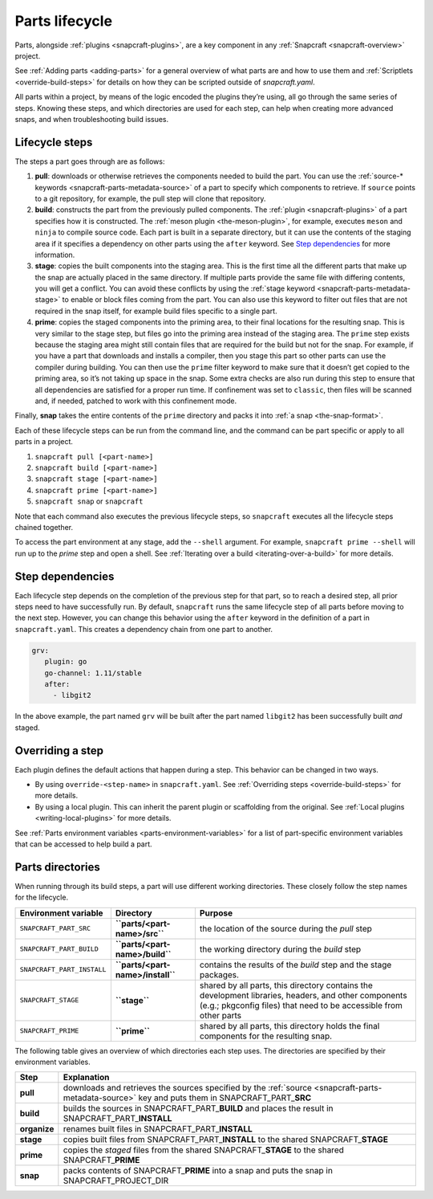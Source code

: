 .. 12231.md

.. _parts-lifecycle:

Parts lifecycle
===============

Parts, alongside :ref:`plugins <snapcraft-plugins>`, are a key component in any :ref:`Snapcraft <snapcraft-overview>` project.

See :ref:`Adding parts <adding-parts>` for a general overview of what parts are and how to use them and :ref:`Scriptlets <override-build-steps>` for details on how they can be scripted outside of *snapcraft.yaml*.

All parts within a project, by means of the logic encoded the plugins they’re using, all go through the same series of steps. Knowing these steps, and which directories are used for each step, can help when creating more advanced snaps, and when troubleshooting build issues.


.. _parts-lifecycle-steps:

Lifecycle steps
~~~~~~~~~~~~~~~

The steps a part goes through are as follows:

1. **pull**: downloads or otherwise retrieves the components needed to build the part. You can use the :ref:`source-* keywords <snapcraft-parts-metadata-source>` of a part to specify which components to retrieve. If ``source`` points to a git repository, for example, the pull step will clone that repository.
2. **build**: constructs the part from the previously pulled components. The :ref:`plugin <snapcraft-plugins>` of a part specifies how it is constructed. The :ref:`meson plugin <the-meson-plugin>`, for example, executes ``meson`` and ``ninja`` to compile source code. Each part is built in a separate directory, but it can use the contents of the staging area if it specifies a dependency on other parts using the ``after`` keyword. See `Step dependencies <parts-lifecycle-step-dependencies_>`__ for more information.
3. **stage**: copies the built components into the staging area. This is the first time all the different parts that make up the snap are actually placed in the same directory. If multiple parts provide the same file with differing contents, you will get a conflict. You can avoid these conflicts by using the :ref:`stage keyword <snapcraft-parts-metadata-stage>` to enable or block files coming from the part. You can also use this keyword to filter out files that are not required in the snap itself, for example build files specific to a single part.
4. **prime**: copies the staged components into the priming area, to their final locations for the resulting snap. This is very similar to the stage step, but files go into the priming area instead of the staging area. The ``prime`` step exists because the staging area might still contain files that are required for the build but not for the snap. For example, if you have a part that downloads and installs a compiler, then you stage this part so other parts can use the compiler during building. You can then use the ``prime`` filter keyword to make sure that it doesn’t get copied to the priming area, so it’s not taking up space in the snap. Some extra checks are also run during this step to ensure that all dependencies are satisfied for a proper run time. If confinement was set to ``classic``, then files will be scanned and, if needed, patched to work with this confinement mode.

Finally, **snap** takes the entire contents of the ``prime`` directory and packs it into :ref:`a snap <the-snap-format>`.

Each of these lifecycle steps can be run from the command line, and the command can be part specific or apply to all parts in a project.

1. ``snapcraft pull [<part-name>]``
2. ``snapcraft build [<part-name>]``
3. ``snapcraft stage [<part-name>]``
4. ``snapcraft prime [<part-name>]``
5. ``snapcraft snap`` or ``snapcraft``

Note that each command also executes the previous lifecycle steps, so ``snapcraft`` executes all the lifecycle steps chained together.

To access the part environment at any stage, add the ``--shell`` argument. For example, ``snapcraft prime --shell`` will run up to the *prime* step and open a shell. See :ref:`Iterating over a build <iterating-over-a-build>` for more details.


.. _parts-lifecycle-step-dependencies:

Step dependencies
~~~~~~~~~~~~~~~~~

Each lifecycle step depends on the completion of the previous step for that part, so to reach a desired step, all prior steps need to have successfully run. By default, ``snapcraft`` runs the same lifecycle step of all parts before moving to the next step. However, you can change this behavior using the ``after`` keyword in the definition of a part in ``snapcraft.yaml``. This creates a dependency chain from one part to another.

.. code:: yaml

    grv:
       plugin: go
       go-channel: 1.11/stable
       after:
         - libgit2

In the above example, the part named ``grv`` will be built after the part named ``libgit2`` has been successfully built *and* staged.


.. _parts-lifecycle-overriding-steps:

Overriding a step
~~~~~~~~~~~~~~~~~

Each plugin defines the default actions that happen during a step. This behavior can be changed in two ways.

-  By using ``override-<step-name>`` in ``snapcraft.yaml``. See :ref:`Overriding steps <override-build-steps>` for more details.
-  By using a local plugin. This can inherit the parent plugin or scaffolding from the original. See :ref:`Local plugins <writing-local-plugins>` for more details.

See :ref:`Parts environment variables <parts-environment-variables>` for a list of part-specific environment variables that can be accessed to help build a part.


.. _parts-lifecycle-parts-directories:

Parts directories
~~~~~~~~~~~~~~~~~

When running through its build steps, a part will use different working directories. These closely follow the step names for the lifecycle.

+----------------------------+-----------------------------------------------+---------------------------------------------------------------------------------------------------------------------------------------------------------------------------+
| Environment variable       | Directory                                     | Purpose                                                                                                                                                                   |
+============================+===============================================+===========================================================================================================================================================================+
| ``SNAPCRAFT_PART_SRC``     | **``parts/<part-name>/src``**                 | the location of the source during the *pull* step                                                                                                                         |
+----------------------------+-----------------------------------------------+---------------------------------------------------------------------------------------------------------------------------------------------------------------------------+
| ``SNAPCRAFT_PART_BUILD``   | **``parts/<part-name>/build``**               | the working directory during the *build* step                                                                                                                             |
+----------------------------+-----------------------------------------------+---------------------------------------------------------------------------------------------------------------------------------------------------------------------------+
| ``SNAPCRAFT_PART_INSTALL`` | **``parts/<part-name>/install``**             | contains the results of the *build* step and the stage packages.                                                                                                          |
+----------------------------+-----------------------------------------------+---------------------------------------------------------------------------------------------------------------------------------------------------------------------------+
| ``SNAPCRAFT_STAGE``        | **``stage``**                                 | shared by all parts, this directory contains the development libraries, headers, and other components (e.g.; pkgconfig files) that need to be accessible from other parts |
+----------------------------+-----------------------------------------------+---------------------------------------------------------------------------------------------------------------------------------------------------------------------------+
| ``SNAPCRAFT_PRIME``        | **``prime``**                                 | shared by all parts, this directory holds the final components for the resulting snap.                                                                                    |
+----------------------------+-----------------------------------------------+---------------------------------------------------------------------------------------------------------------------------------------------------------------------------+

The following table gives an overview of which directories each step uses. The directories are specified by their environment variables.

+-----------------------------------+----------------------------------------------------------------------------------------------------------------------------------------------------------------------------------+
| Step                              | Explanation                                                                                                                                                                      |
+===================================+==================================================================================================================================================================================+
| **pull**                          | downloads and retrieves the sources specified by the :ref:`source <snapcraft-parts-metadata-source>` key and puts them in SNAPCRAFT_PART\_\ **SRC**                              |
+-----------------------------------+----------------------------------------------------------------------------------------------------------------------------------------------------------------------------------+
| **build**                         | builds the sources in SNAPCRAFT_PART\_\ **BUILD** and places the result in SNAPCRAFT_PART\_\ **INSTALL**                                                                         |
+-----------------------------------+----------------------------------------------------------------------------------------------------------------------------------------------------------------------------------+
| **organize**                      | renames built files in SNAPCRAFT_PART\_\ **INSTALL**                                                                                                                             |
+-----------------------------------+----------------------------------------------------------------------------------------------------------------------------------------------------------------------------------+
| **stage**                         | copies built files from SNAPCRAFT_PART\_\ **INSTALL** to the shared SNAPCRAFT\_\ **STAGE**                                                                                       |
+-----------------------------------+----------------------------------------------------------------------------------------------------------------------------------------------------------------------------------+
| **prime**                         | copies the *staged* files from the shared SNAPCRAFT\_\ **STAGE** to the shared SNAPCRAFT\_\ **PRIME**                                                                            |
+-----------------------------------+----------------------------------------------------------------------------------------------------------------------------------------------------------------------------------+
| **snap**                          | packs contents of SNAPCRAFT\_\ **PRIME** into a snap and puts the snap in SNAPCRAFT_PROJECT_DIR                                                                                  |
+-----------------------------------+----------------------------------------------------------------------------------------------------------------------------------------------------------------------------------+
